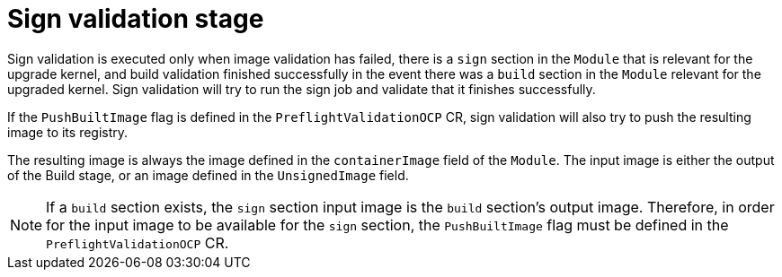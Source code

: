 // Module included in the following assemblies:
//
// * updating/kmm-preflight-validation.adoc

:_content-type: CONCEPT
[id="kmm-sign-validation-stage_{context}"]
= Sign validation stage

Sign validation is executed only when image validation has failed, there is a `sign` section in the `Module` that is relevant for the upgrade kernel, and build validation finished successfully in the event there was a `build` section in the `Module` relevant for the upgraded kernel. Sign validation will try to run the sign job and validate that it finishes successfully.

If the `PushBuiltImage` flag is defined in the `PreflightValidationOCP` CR, sign validation will also try to push the resulting image to its registry.

The resulting image is always the image defined in the `containerImage` field of the `Module`. The input image is either the output of the Build stage, or an image defined in the `UnsignedImage` field.

[NOTE]
====
If a `build` section exists, the `sign` section input image is the `build` section's output image. Therefore, in order for the input image to be available for the `sign` section, the `PushBuiltImage` flag must be defined in the `PreflightValidationOCP` CR.
====

